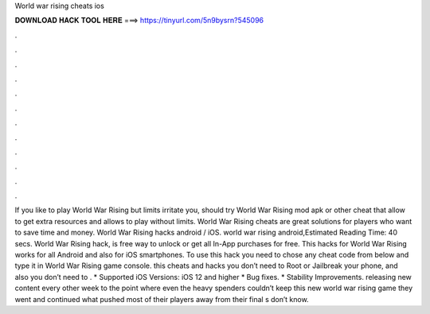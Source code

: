 World war rising cheats ios

𝐃𝐎𝐖𝐍𝐋𝐎𝐀𝐃 𝐇𝐀𝐂𝐊 𝐓𝐎𝐎𝐋 𝐇𝐄𝐑𝐄 ===> https://tinyurl.com/5n9bysrn?545096

.

.

.

.

.

.

.

.

.

.

.

.

If you like to play World War Rising but limits irritate you, should try World War Rising mod apk or other cheat that allow to get extra resources and allows to play without limits. World War Rising cheats are great solutions for players who want to save time and money. World War Rising hacks android / iOS. world war rising android,Estimated Reading Time: 40 secs. World War Rising hack, is free way to unlock or get all In-App purchases for free. This hacks for World War Rising works for all Android and also for iOS smartphones. To use this hack you need to chose any cheat code from below and type it in World War Rising game console. this cheats and hacks you don’t need to Root or Jailbreak your phone, and also you don’t need to . * Supported iOS Versions: iOS 12 and higher * Bug fixes. * Stability Improvements. releasing new content every other week to the point where even the heavy spenders couldn’t keep  this new world war rising game they went and continued what pushed most of their players away from their  final s don’t know.